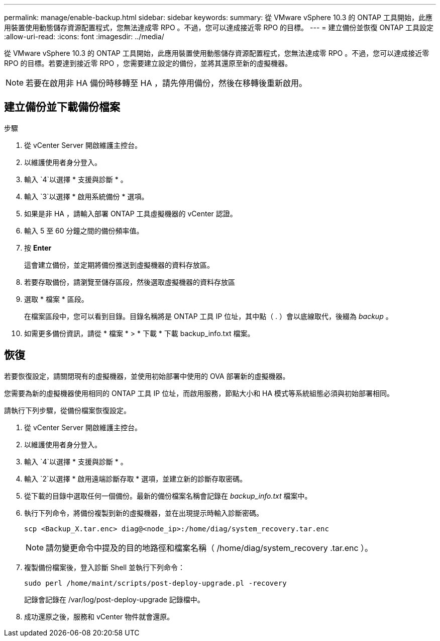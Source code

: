 ---
permalink: manage/enable-backup.html 
sidebar: sidebar 
keywords:  
summary: 從 VMware vSphere 10.3 的 ONTAP 工具開始，此應用裝置使用動態儲存資源配置程式，您無法達成零 RPO 。不過，您可以達成接近零 RPO 的目標。 
---
= 建立備份並恢復 ONTAP 工具設定
:allow-uri-read: 
:icons: font
:imagesdir: ../media/


[role="lead"]
從 VMware vSphere 10.3 的 ONTAP 工具開始，此應用裝置使用動態儲存資源配置程式，您無法達成零 RPO 。不過，您可以達成接近零 RPO 的目標。若要達到接近零 RPO ，您需要建立設定的備份，並將其還原至新的虛擬機器。


NOTE: 若要在啟用非 HA 備份時移轉至 HA ，請先停用備份，然後在移轉後重新啟用。



== 建立備份並下載備份檔案

.步驟
. 從 vCenter Server 開啟維護主控台。
. 以維護使用者身分登入。
. 輸入 `4`以選擇 * 支援與診斷 * 。
. 輸入 `3`以選擇 * 啟用系統備份 * 選項。
. 如果是非 HA ，請輸入部署 ONTAP 工具虛擬機器的 vCenter 認證。
. 輸入 5 至 60 分鐘之間的備份頻率值。
. 按 *Enter*
+
這會建立備份，並定期將備份推送到虛擬機器的資料存放區。

. 若要存取備份，請瀏覽至儲存區段，然後選取虛擬機器的資料存放區
. 選取 * 檔案 * 區段。
+
在檔案區段中，您可以看到目錄。目錄名稱將是 ONTAP 工具 IP 位址，其中點（ . ）會以底線取代，後綴為 _backup_ 。

. 如需更多備份資訊，請從 * 檔案 * > * 下載 * 下載 backup_info.txt 檔案。




== 恢復

若要恢復設定，請關閉現有的虛擬機器，並使用初始部署中使用的 OVA 部署新的虛擬機器。

您需要為新的虛擬機器使用相同的 ONTAP 工具 IP 位址，而啟用服務，節點大小和 HA 模式等系統組態必須與初始部署相同。

請執行下列步驟，從備份檔案恢復設定。

. 從 vCenter Server 開啟維護主控台。
. 以維護使用者身分登入。
. 輸入 `4`以選擇 * 支援與診斷 * 。
. 輸入 `2`以選擇 * 啟用遠端診斷存取 * 選項，並建立新的診斷存取密碼。
. 從下載的目錄中選取任何一個備份。最新的備份檔案名稱會記錄在 _backup_info.txt_ 檔案中。
. 執行下列命令，將備份複製到新的虛擬機器，並在出現提示時輸入診斷密碼。
+
[listing]
----
scp <Backup_X.tar.enc> diag@<node_ip>:/home/diag/system_recovery.tar.enc
----
+

NOTE: 請勿變更命令中提及的目的地路徑和檔案名稱（ /home/diag/system_recovery .tar.enc ）。

. 複製備份檔案後，登入診斷 Shell 並執行下列命令：
+
[listing]
----
sudo perl /home/maint/scripts/post-deploy-upgrade.pl -recovery
----
+
記錄會記錄在 /var/log/post-deploy-upgrade 記錄檔中。

. 成功還原之後，服務和 vCenter 物件就會還原。

